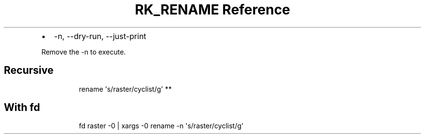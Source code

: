 .\" Automatically generated by Pandoc 3.6
.\"
.TH "RK_RENAME Reference" "" "" ""
.IP \[bu] 2
\f[CR]\-n, \-\-dry\-run, \-\-just\-print\f[R]
.PP
Remove the \f[CR]\-n\f[R] to execute.
.SH Recursive
.IP
.EX
rename \[aq]s/raster/cyclist/g\[aq] **
.EE
.SH With \f[CR]fd\f[R]
.IP
.EX
fd raster \-0 | xargs \-0 rename \-n \[aq]s/raster/cyclist/g\[aq]
.EE
